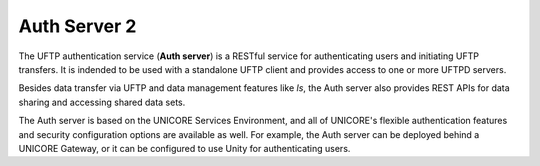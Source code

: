 .. _auth-server-readme:

Auth Server 2
*************

The UFTP authentication service (**Auth server**) is a RESTful
service for authenticating users and initiating UFTP transfers. It is indended to be used with a standalone UFTP client and provides access to one or more UFTPD servers.

Besides data transfer via UFTP and data management features like `ls`, the Auth server also provides REST APIs for data sharing and accessing shared data sets.

The Auth server is based on the UNICORE Services Environment, and all of UNICORE's flexible authentication features and security
configuration options are available as well. For example, the Auth server can be deployed behind a UNICORE Gateway, or it can be configured to use Unity for authenticating users.
